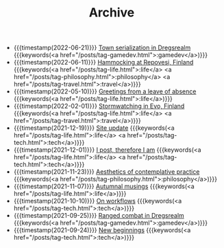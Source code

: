 #+TITLE: Archive

#+ATTR_HTML: :class posts-list
- {{{timestamp(2022-06-21)}}} [[file:town-serialization.org][Town serialization in Dregsrealm]] {{{keywords(<a href="/posts/tag-gamedev.html">:gamedev</a>)}}}
- {{{timestamp(2022-06-11)}}} [[file:pilgrimages-2022-repovesi.org][Hammocking at Repovesi, Finland]] {{{keywords(<a href="/posts/tag-life.html">:life</a> <a href="/posts/tag-philosophy.html">:philosophy</a> <a href="/posts/tag-travel.html">:travel</a>)}}}
- {{{timestamp(2022-05-10)}}} [[file:leave-of-absence.org][Greetings from a leave of absence]] {{{keywords(<a href="/posts/tag-life.html">:life</a>)}}}
- {{{timestamp(2022-02-01)}}} [[file:pilgrimages-2022-evo.org][Stormwatching in Evo, Finland]] {{{keywords(<a href="/posts/tag-life.html">:life</a> <a href="/posts/tag-travel.html">:travel</a>)}}}
- {{{timestamp(2021-12-19)}}} [[file:site-update.org][Site update]] {{{keywords(<a href="/posts/tag-life.html">:life</a> <a href="/posts/tag-tech.html">:tech</a>)}}}
- {{{timestamp(2021-12-01)}}} [[file:i-post.org][I post, therefore I am]] {{{keywords(<a href="/posts/tag-life.html">:life</a> <a href="/posts/tag-tech.html">:tech</a>)}}}
- {{{timestamp(2021-11-23)}}} [[file:aesthetics.org][Aesthetics of contemplative practice]] {{{keywords(<a href="/posts/tag-philosophy.html">:philosophy</a>)}}}
- {{{timestamp(2021-11-07)}}} [[file:autumnal-musings.org][Autumnal musings]] {{{keywords(<a href="/posts/tag-life.html">:life</a>)}}}
- {{{timestamp(2021-10-10)}}} [[file:on-workflows.org][On workflows]] {{{keywords(<a href="/posts/tag-tech.html">:tech</a>)}}}
- {{{timestamp(2021-09-25)}}} [[file:ranged-combat-in-dregsrealm.org][Ranged combat in Dregsrealm]] {{{keywords(<a href="/posts/tag-gamedev.html">:gamedev</a>)}}}
- {{{timestamp(2021-09-24)}}} [[file:new-beginnings.org][New beginnings]] {{{keywords(<a href="/posts/tag-tech.html">:tech</a>)}}}